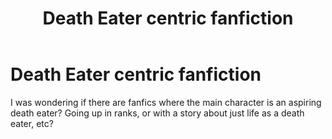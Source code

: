 #+TITLE: Death Eater centric fanfiction

* Death Eater centric fanfiction
:PROPERTIES:
:Author: DarkVibe94
:Score: 7
:DateUnix: 1479506436.0
:DateShort: 2016-Nov-19
:FlairText: Request
:END:
I was wondering if there are fanfics where the main character is an aspiring death eater? Going up in ranks, or with a story about just life as a death eater, etc?

